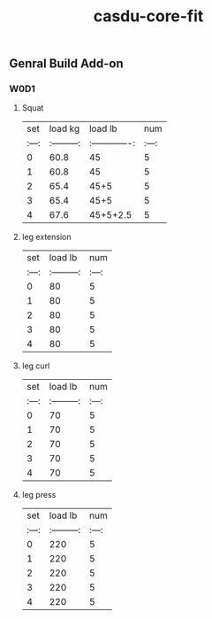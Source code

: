 #+TITLE: casdu-core-fit
#+CREATED:       [2020-10-30 Fri 11:59]
#+LAST_MODIFIED: [2020-10-30 Fri 11:59]

** Genral Build Add-on
*** W0D1
**** Squat
| set |  load kg  | load lb       | num |
|:---:|:---------:|:-------------:|:---:|
|  0  |  60.8     | 45            |  5  |
|  1  |  60.8     | 45            |  5  |
|  2  |  65.4     | 45+5          |  5  |
|  3  |  65.4     | 45+5          |  5  |
|  4  |  67.6     | 45+5+2.5      |  5  |
**** leg extension
| set | load lb   | num |
|:---:|:---------:|:---:|
|  0  |    80     |  5  |
|  1  |    80     |  5  |
|  2  |    80     |  5  |
|  3  |    80     |  5  |
|  4  |    80     |  5  |
**** leg curl
| set | load lb   | num |
|:---:|:---------:|:---:|
|  0  |    70     |  5  |
|  1  |    70     |  5  |
|  2  |    70     |  5  |
|  3  |    70     |  5  |
|  4  |    70     |  5  |
**** leg press
| set | load lb   | num |
|:---:|:---------:|:---:|
|  0  |    220     |  5  |
|  1  |    220     |  5  |
|  2  |    220     |  5  |
|  3  |    220     |  5  |
|  4  |    220     |  5  |
